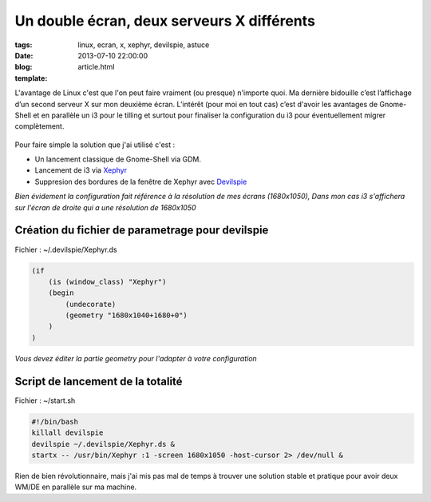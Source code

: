 Un double écran, deux serveurs X différents
###########################################

:tags: linux, ecran, x, xephyr, devilspie, astuce
:date: 2013-07-10 22:00:00
:blog:
:template: article.html

L'avantage de Linux c'est que l'on peut faire vraiment (ou presque) n'importe quoi. Ma dernière bidouille c’est l’affichage d’un second serveur X sur mon deuxième écran. L’intérêt (pour moi en tout cas) c’est d'avoir les avantages de Gnome-Shell et en parallèle un i3 pour le tilling et surtout pour finaliser la configuration du i3 pour éventuellement migrer complètement.

    .. image:: http://c4software.another-team.com/double.png

Pour faire simple la solution que j'ai utilisé c'est :

* Un lancement classique de Gnome-Shell via GDM.
* Lancement de i3 via Xephyr_
* Suppresion des bordures de la fenêtre de Xephyr avec Devilspie_

*Bien évidement la configuration fait référence à la résolution de mes écrans (1680x1050), Dans mon cas i3 s'affichera sur l'écran de droite qui a une résolution de 1680x1050*

Création du fichier de parametrage pour devilspie
=================================================

Fichier : ~/.devilspie/Xephyr.ds

.. code:: bash

    (if
        (is (window_class) "Xephyr")
        (begin
            (undecorate)
            (geometry "1680x1040+1680+0")
        )
    )

*Vous devez éditer la partie geometry pour l'adapter à votre configuration*

Script de lancement de la totalité
==================================

Fichier : ~/start.sh

.. code:: bash

    #!/bin/bash
    killall devilspie
    devilspie ~/.devilspie/Xephyr.ds &
    startx -- /usr/bin/Xephyr :1 -screen 1680x1050 -host-cursor 2> /dev/null &

Rien de bien révolutionnaire, mais j'ai mis pas mal de temps à trouver une solution stable et pratique pour avoir deux WM/DE en parallèle sur ma machine.

.. _Xephyr: http://www.freedesktop.org/wiki/Software/Xephyr/
.. _Devilspie: https://wiki.gnome.org/DevilsPie
